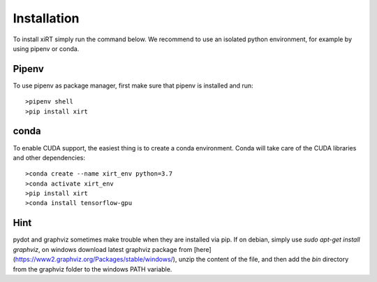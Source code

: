 Installation
==============
To install xiRT simply run the command below. We recommend to use an isolated python environment,
for example by using pipenv or conda.

Pipenv
******
To use pipenv as package manager, first make sure that pipenv is installed and run::

>pipenv shell
>pip install xirt

conda
*****

To enable CUDA support, the easiest thing is to create a conda environment. Conda will take care of
the CUDA libraries and other dependencies::

>conda create --name xirt_env python=3.7
>conda activate xirt_env
>pip install xirt
>conda install tensorflow-gpu

Hint
*****
pydot and graphviz sometimes make trouble when they are installed via pip. If on debian,
simply use *sudo apt-get install graphviz*, on windows download latest graphviz package from
[here](https://www2.graphviz.org/Packages/stable/windows/), unzip the content of the file, and then
add the *bin* directory from the graphviz folder to the windows PATH variable.